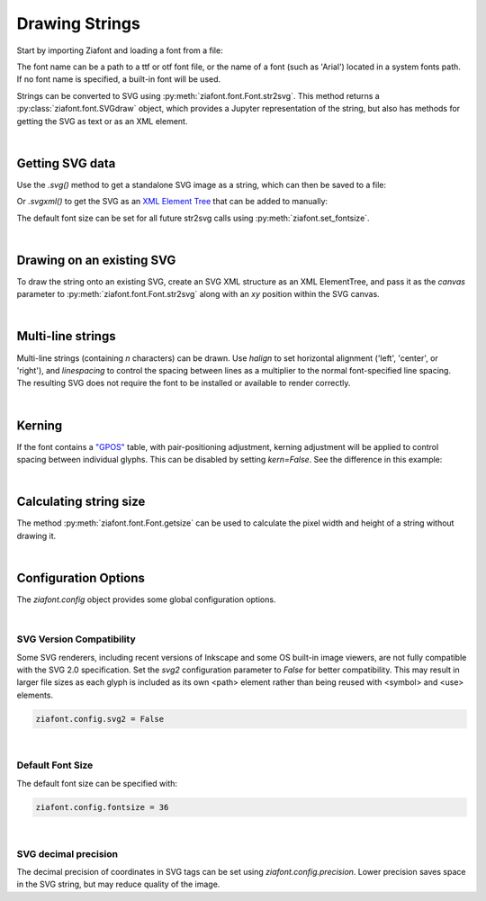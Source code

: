 Drawing Strings
===============

Start by importing Ziafont and loading a font from a file:

.. jupyter-execute::

    import ziafont
    font = ziafont.Font('NotoSerif-Regular.ttf')


The font name can be a path to a ttf or otf font file, or the name of a font (such as 'Arial') located in a system fonts path. If no font name is specified, a built-in font will be used.

Strings can be converted to SVG using :py:meth:`ziafont.font.Font.str2svg`. This method returns a :py:class:`ziafont.font.SVGdraw` object, which provides a Jupyter representation of the string, but also has methods for getting the SVG as text or as an XML element.

.. jupyter-execute::

    font.str2svg('Example')

|

Getting SVG data
----------------

Use the `.svg()` method to get a standalone SVG image as a string, which can then be saved to a file:

.. jupyter-execute::

    s = font.str2svg('Example').svg()
    print(s[:80])  # Just show 80 characters here...


Or `.svgxml()` to get the SVG as an `XML Element Tree <https://docs.python.org/3/library/xml.etree.elementtree.html>`_ that can be added to manually:

.. jupyter-execute::

    font.str2svg('Example').svgxml()

The default font size can be set for all future str2svg calls using :py:meth:`ziafont.set_fontsize`.

|

Drawing on an existing SVG
--------------------------

To draw the string onto an existing SVG, create an SVG XML structure as an XML ElementTree, and pass it as the `canvas` parameter to :py:meth:`ziafont.font.Font.str2svg` along with an `xy` position within the SVG canvas.


.. jupyter-execute::

    from IPython.display import SVG
    from xml.etree import ElementTree as ET

    svg = ET.Element('svg')
    svg.attrib['width'] = '100'
    svg.attrib['height'] = '50'
    svg.attrib['xmlns'] = 'http://www.w3.org/2000/svg'
    svg.attrib['viewBox'] = f'0 0 100 50'
    circ = ET.SubElement(svg, 'circle')
    circ.attrib['cx'] = '50'
    circ.attrib['cy'] = '25'
    circ.attrib['r'] = '25'
    circ.attrib['fill'] = 'orange'

    font.str2svg('Hello', fontsize=18, canvas=svg, xy=(50, 25))
    font.str2svg('123', fontsize=14, canvas=svg, xy=(75, 40))

    SVG(ET.tostring(svg))

|

Multi-line strings
------------------

Multi-line strings (containing `\n` characters) can be drawn. Use `halign` to set horizontal alignment ('left', 'center', or 'right'), and `linespacing` to control the spacing between lines as a multiplier to the normal font-specified line spacing.
The resulting SVG does not require the font to be installed or available to render correctly.

.. jupyter-execute::

    font.str2svg('Two\nLines', halign='center', linespacing=.6)

|

Kerning
-------

If the font contains a `"GPOS" <https://docs.microsoft.com/en-us/typography/opentype/spec/gpos>`_ table, with pair-positioning adjustment, kerning adjustment will be applied to control spacing between individual glyphs. This can be disabled by setting `kern=False`. See the difference in this example:

.. jupyter-execute::

    font.str2svg('VALVES', kern=True)

.. jupyter-execute::

    font.str2svg('VALVES', kern=False)

|

Calculating string size
-----------------------

The method :py:meth:`ziafont.font.Font.getsize` can be used to calculate the pixel width and height of a string without drawing it.

.. jupyter-execute::

    font.getsize('How wide is this string?')

|

Configuration Options
---------------------

The `ziafont.config` object provides some global configuration options.

|

SVG Version Compatibility
*************************

Some SVG renderers, including recent versions of Inkscape and some OS built-in image viewers, are not fully compatible with the SVG 2.0 specification.
Set the `svg2` configuration parameter to `False` for better compatibility. This may result in larger file sizes
as each glyph is included as its own <path> element rather than being reused with <symbol> and <use> elements.

.. code-block:: python

    ziafont.config.svg2 = False

|

Default Font Size
*****************

The default font size can be specified with:

.. code-block:: python

    ziafont.config.fontsize = 36

|

SVG decimal precision
*********************

The decimal precision of coordinates in SVG tags can be set using `ziafont.config.precision`.
Lower precision saves space in the SVG string, but may reduce quality of the image.

.. jupyter-execute::

    ziafont.config.precision = 6
    # ...

.. jupyter-execute::
    :hide-code:

    print('...', ziafont.Text('A').svg()[252:326])

.. jupyter-execute::

    ziafont.config.precision = 2
    # ...

.. jupyter-execute::
    :hide-code:

    print('...', ziafont.Text('A').svg()[228:276])